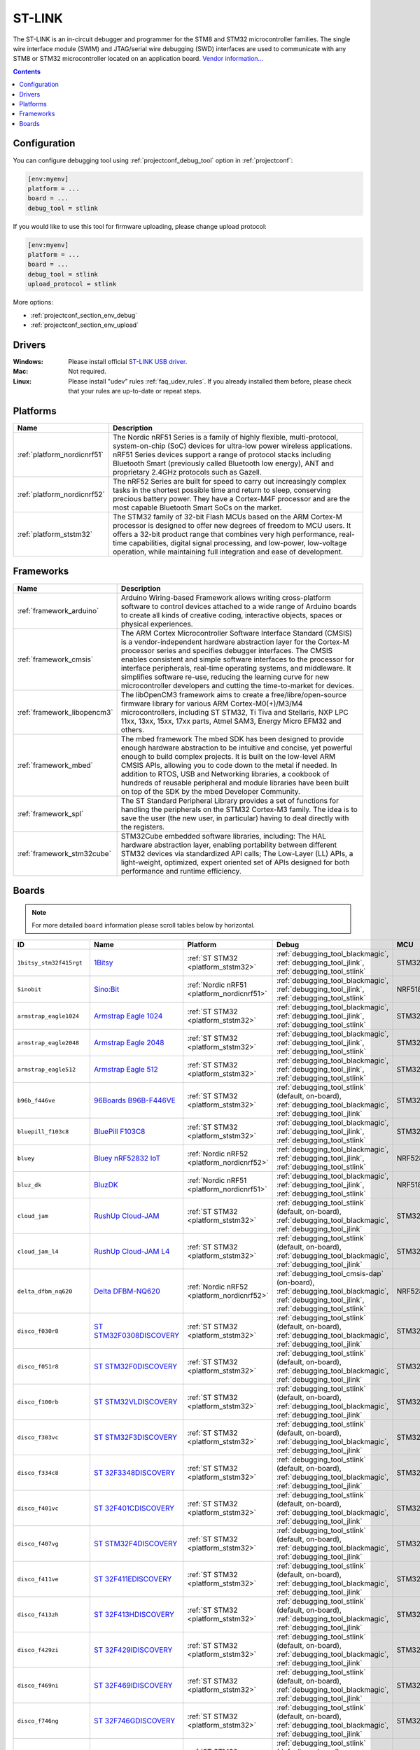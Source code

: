 ..  Copyright (c) 2014-present PlatformIO <contact@platformio.org>
    Licensed under the Apache License, Version 2.0 (the "License");
    you may not use this file except in compliance with the License.
    You may obtain a copy of the License at
       http://www.apache.org/licenses/LICENSE-2.0
    Unless required by applicable law or agreed to in writing, software
    distributed under the License is distributed on an "AS IS" BASIS,
    WITHOUT WARRANTIES OR CONDITIONS OF ANY KIND, either express or implied.
    See the License for the specific language governing permissions and
    limitations under the License.

.. _debugging_tool_stlink:

ST-LINK
=======

.. image:: ../../_static/debug_probes/stlink.jpg
  :target: http://www.st.com/en/development-tools/st-link-v2.1.html?utm_source=platformio&utm_medium=docs

The ST-LINK is an in-circuit debugger and programmer for the STM8 and STM32
microcontroller families. The single wire interface module (SWIM) and
JTAG/serial wire debugging (SWD) interfaces are used to communicate with any
STM8 or STM32 microcontroller located on an application board.
`Vendor information... <http://www.st.com/en/development-tools/st-link-v2.1.html?utm_source=platformio&utm_medium=docs>`__

.. contents:: Contents
    :local:
    :depth: 1

Configuration
-------------

You can configure debugging tool using :ref:`projectconf_debug_tool` option in
:ref:`projectconf`:

.. code-block:: ini

    [env:myenv]
    platform = ...
    board = ...
    debug_tool = stlink

If you would like to use this tool for firmware uploading, please change
upload protocol:

.. code-block:: ini

    [env:myenv]
    platform = ...
    board = ...
    debug_tool = stlink
    upload_protocol = stlink

More options:

* :ref:`projectconf_section_env_debug`
* :ref:`projectconf_section_env_upload`

Drivers
-------

:Windows:
  Please install official `ST-LINK USB driver <https://www.st.com/en/development-tools/stsw-link009.html>`_.

:Mac:
  Not required.

:Linux:
  Please install "udev" rules :ref:`faq_udev_rules`. If you already installed
  them before, please check that your rules are up-to-date or repeat steps.

.. begin_platforms

Platforms
---------
.. list-table::
    :header-rows:  1

    * - Name
      - Description

    * - :ref:`platform_nordicnrf51`
      - The Nordic nRF51 Series is a family of highly flexible, multi-protocol, system-on-chip (SoC) devices for ultra-low power wireless applications. nRF51 Series devices support a range of protocol stacks including Bluetooth Smart (previously called Bluetooth low energy), ANT and proprietary 2.4GHz protocols such as Gazell.

    * - :ref:`platform_nordicnrf52`
      - The nRF52 Series are built for speed to carry out increasingly complex tasks in the shortest possible time and return to sleep, conserving precious battery power. They have a Cortex-M4F processor and are the most capable Bluetooth Smart SoCs on the market.

    * - :ref:`platform_ststm32`
      - The STM32 family of 32-bit Flash MCUs based on the ARM Cortex-M processor is designed to offer new degrees of freedom to MCU users. It offers a 32-bit product range that combines very high performance, real-time capabilities, digital signal processing, and low-power, low-voltage operation, while maintaining full integration and ease of development.

Frameworks
----------
.. list-table::
    :header-rows:  1

    * - Name
      - Description

    * - :ref:`framework_arduino`
      - Arduino Wiring-based Framework allows writing cross-platform software to control devices attached to a wide range of Arduino boards to create all kinds of creative coding, interactive objects, spaces or physical experiences.

    * - :ref:`framework_cmsis`
      - The ARM Cortex Microcontroller Software Interface Standard (CMSIS) is a vendor-independent hardware abstraction layer for the Cortex-M processor series and specifies debugger interfaces. The CMSIS enables consistent and simple software interfaces to the processor for interface peripherals, real-time operating systems, and middleware. It simplifies software re-use, reducing the learning curve for new microcontroller developers and cutting the time-to-market for devices.

    * - :ref:`framework_libopencm3`
      - The libOpenCM3 framework aims to create a free/libre/open-source firmware library for various ARM Cortex-M0(+)/M3/M4 microcontrollers, including ST STM32, Ti Tiva and Stellaris, NXP LPC 11xx, 13xx, 15xx, 17xx parts, Atmel SAM3, Energy Micro EFM32 and others.

    * - :ref:`framework_mbed`
      - The mbed framework The mbed SDK has been designed to provide enough hardware abstraction to be intuitive and concise, yet powerful enough to build complex projects. It is built on the low-level ARM CMSIS APIs, allowing you to code down to the metal if needed. In addition to RTOS, USB and Networking libraries, a cookbook of hundreds of reusable peripheral and module libraries have been built on top of the SDK by the mbed Developer Community.

    * - :ref:`framework_spl`
      - The ST Standard Peripheral Library provides a set of functions for handling the peripherals on the STM32 Cortex-M3 family. The idea is to save the user (the new user, in particular) having to deal directly with the registers.

    * - :ref:`framework_stm32cube`
      - STM32Cube embedded software libraries, including: The HAL hardware abstraction layer, enabling portability between different STM32 devices via standardized API calls; The Low-Layer (LL) APIs, a light-weight, optimized, expert oriented set of APIs designed for both performance and runtime efficiency.

Boards
------

.. note::
    For more detailed ``board`` information please scroll tables below by horizontal.


.. list-table::
    :header-rows:  1

    * - ID
      - Name
      - Platform
      - Debug
      - MCU
      - Frequency
      - Flash
      - RAM
    * - ``1bitsy_stm32f415rgt``
      - `1Bitsy <http://1bitsy.org?utm_source=platformio&utm_medium=docs>`_
      - :ref:`ST STM32 <platform_ststm32>`
      - :ref:`debugging_tool_blackmagic`, :ref:`debugging_tool_jlink`, :ref:`debugging_tool_stlink`
      - STM32F415RGT
      - 168MHz
      - 1MB
      - 128KB
    * - ``Sinobit``
      - `Sino:Bit <https://github.com/sinobitorg/?utm_source=platformio&utm_medium=docs>`_
      - :ref:`Nordic nRF51 <platform_nordicnrf51>`
      - :ref:`debugging_tool_blackmagic`, :ref:`debugging_tool_jlink`, :ref:`debugging_tool_stlink`
      - NRF51822
      - 32MHz
      - 256KB
      - 32KB
    * - ``armstrap_eagle1024``
      - `Armstrap Eagle 1024 <http://docs.armstrap.org/en/latest/hardware-overview.html?utm_source=platformio&utm_medium=docs>`_
      - :ref:`ST STM32 <platform_ststm32>`
      - :ref:`debugging_tool_blackmagic`, :ref:`debugging_tool_jlink`, :ref:`debugging_tool_stlink`
      - STM32F417VGT6
      - 168MHz
      - 1MB
      - 192KB
    * - ``armstrap_eagle2048``
      - `Armstrap Eagle 2048 <http://docs.armstrap.org/en/latest/hardware-overview.html?utm_source=platformio&utm_medium=docs>`_
      - :ref:`ST STM32 <platform_ststm32>`
      - :ref:`debugging_tool_blackmagic`, :ref:`debugging_tool_jlink`, :ref:`debugging_tool_stlink`
      - STM32F427VIT6
      - 168MHz
      - 1.99MB
      - 256KB
    * - ``armstrap_eagle512``
      - `Armstrap Eagle 512 <http://docs.armstrap.org/en/latest/hardware-overview.html?utm_source=platformio&utm_medium=docs>`_
      - :ref:`ST STM32 <platform_ststm32>`
      - :ref:`debugging_tool_blackmagic`, :ref:`debugging_tool_jlink`, :ref:`debugging_tool_stlink`
      - STM32F407VET6
      - 168MHz
      - 512KB
      - 192KB
    * - ``b96b_f446ve``
      - `96Boards B96B-F446VE <https://developer.mbed.org/platforms/ST-B96B-F446VE/?utm_source=platformio&utm_medium=docs>`_
      - :ref:`ST STM32 <platform_ststm32>`
      - :ref:`debugging_tool_stlink` (default, on-board), :ref:`debugging_tool_blackmagic`, :ref:`debugging_tool_jlink`
      - STM32F446VET6
      - 168MHz
      - 512KB
      - 128KB
    * - ``bluepill_f103c8``
      - `BluePill F103C8 <http://www.st.com/content/st_com/en/products/microcontrollers/stm32-32-bit-arm-cortex-mcus/stm32f1-series/stm32f103/stm32f103c8.html?utm_source=platformio&utm_medium=docs>`_
      - :ref:`ST STM32 <platform_ststm32>`
      - :ref:`debugging_tool_blackmagic`, :ref:`debugging_tool_jlink`, :ref:`debugging_tool_stlink`
      - STM32F103C8T6
      - 72MHz
      - 64KB
      - 20KB
    * - ``bluey``
      - `Bluey nRF52832 IoT <https://electronut.in/portfolio/bluey/?utm_source=platformio&utm_medium=docs>`_
      - :ref:`Nordic nRF52 <platform_nordicnrf52>`
      - :ref:`debugging_tool_blackmagic`, :ref:`debugging_tool_jlink`, :ref:`debugging_tool_stlink`
      - NRF52832
      - 64MHz
      - 512KB
      - 64KB
    * - ``bluz_dk``
      - `BluzDK <https://bluz.io/?utm_source=platformio&utm_medium=docs>`_
      - :ref:`Nordic nRF51 <platform_nordicnrf51>`
      - :ref:`debugging_tool_blackmagic`, :ref:`debugging_tool_jlink`, :ref:`debugging_tool_stlink`
      - NRF51822
      - 32MHz
      - 256KB
      - 32KB
    * - ``cloud_jam``
      - `RushUp Cloud-JAM <https://developer.mbed.org/platforms/ST-Nucleo-F401RE/?utm_source=platformio&utm_medium=docs>`_
      - :ref:`ST STM32 <platform_ststm32>`
      - :ref:`debugging_tool_stlink` (default, on-board), :ref:`debugging_tool_blackmagic`, :ref:`debugging_tool_jlink`
      - STM32F401RET6
      - 84MHz
      - 512KB
      - 96KB
    * - ``cloud_jam_l4``
      - `RushUp Cloud-JAM L4 <https://developer.mbed.org/platforms/ST-Nucleo-L476RG/?utm_source=platformio&utm_medium=docs>`_
      - :ref:`ST STM32 <platform_ststm32>`
      - :ref:`debugging_tool_stlink` (default, on-board), :ref:`debugging_tool_blackmagic`, :ref:`debugging_tool_jlink`
      - STM32L476RGT6
      - 80MHz
      - 1MB
      - 128KB
    * - ``delta_dfbm_nq620``
      - `Delta DFBM-NQ620 <https://developer.mbed.org/platforms/Delta-DFBM-NQ620/?utm_source=platformio&utm_medium=docs>`_
      - :ref:`Nordic nRF52 <platform_nordicnrf52>`
      - :ref:`debugging_tool_cmsis-dap` (on-board), :ref:`debugging_tool_blackmagic`, :ref:`debugging_tool_jlink`, :ref:`debugging_tool_stlink`
      - NRF52832
      - 64MHz
      - 512KB
      - 64KB
    * - ``disco_f030r8``
      - `ST STM32F0308DISCOVERY <http://www.st.com/en/evaluation-tools/32f0308discovery.html?utm_source=platformio&utm_medium=docs>`_
      - :ref:`ST STM32 <platform_ststm32>`
      - :ref:`debugging_tool_stlink` (default, on-board), :ref:`debugging_tool_blackmagic`, :ref:`debugging_tool_jlink`
      - STM32F030R8T6
      - 48MHz
      - 64KB
      - 8KB
    * - ``disco_f051r8``
      - `ST STM32F0DISCOVERY <http://www.st.com/web/catalog/tools/FM116/SC959/SS1532/LN1848/PF253215?utm_source=platformio&utm_medium=docs>`_
      - :ref:`ST STM32 <platform_ststm32>`
      - :ref:`debugging_tool_stlink` (default, on-board), :ref:`debugging_tool_blackmagic`, :ref:`debugging_tool_jlink`
      - STM32F051R8T6
      - 48MHz
      - 64KB
      - 8KB
    * - ``disco_f100rb``
      - `ST STM32VLDISCOVERY <http://www.st.com/web/catalog/tools/FM116/SC959/SS1532/LN1848/PF250863?utm_source=platformio&utm_medium=docs>`_
      - :ref:`ST STM32 <platform_ststm32>`
      - :ref:`debugging_tool_stlink` (default, on-board), :ref:`debugging_tool_blackmagic`, :ref:`debugging_tool_jlink`
      - STM32F100RBT6
      - 24MHz
      - 128KB
      - 8KB
    * - ``disco_f303vc``
      - `ST STM32F3DISCOVERY <http://www.st.com/web/catalog/tools/FM116/SC959/SS1532/LN1848/PF254044?utm_source=platformio&utm_medium=docs>`_
      - :ref:`ST STM32 <platform_ststm32>`
      - :ref:`debugging_tool_stlink` (default, on-board), :ref:`debugging_tool_blackmagic`, :ref:`debugging_tool_jlink`
      - STM32F303VCT6
      - 72MHz
      - 256KB
      - 48KB
    * - ``disco_f334c8``
      - `ST 32F3348DISCOVERY <http://www.st.com/web/en/catalog/tools/PF260318?utm_source=platformio&utm_medium=docs>`_
      - :ref:`ST STM32 <platform_ststm32>`
      - :ref:`debugging_tool_stlink` (default, on-board), :ref:`debugging_tool_blackmagic`, :ref:`debugging_tool_jlink`
      - STM32F334C8T6
      - 72MHz
      - 64KB
      - 12KB
    * - ``disco_f401vc``
      - `ST 32F401CDISCOVERY <http://www.st.com/web/catalog/tools/FM116/SC959/SS1532/LN1848/PF259098?utm_source=platformio&utm_medium=docs>`_
      - :ref:`ST STM32 <platform_ststm32>`
      - :ref:`debugging_tool_stlink` (default, on-board), :ref:`debugging_tool_blackmagic`, :ref:`debugging_tool_jlink`
      - STM32F401VCT6
      - 84MHz
      - 256KB
      - 64KB
    * - ``disco_f407vg``
      - `ST STM32F4DISCOVERY <http://www.st.com/web/catalog/tools/FM116/SC959/SS1532/LN1848/PF252419?utm_source=platformio&utm_medium=docs>`_
      - :ref:`ST STM32 <platform_ststm32>`
      - :ref:`debugging_tool_stlink` (default, on-board), :ref:`debugging_tool_blackmagic`, :ref:`debugging_tool_jlink`
      - STM32F407VGT6
      - 168MHz
      - 1MB
      - 128KB
    * - ``disco_f411ve``
      - `ST 32F411EDISCOVERY <http://www.st.com/en/evaluation-tools/32f411ediscovery.html?utm_source=platformio&utm_medium=docs>`_
      - :ref:`ST STM32 <platform_ststm32>`
      - :ref:`debugging_tool_stlink` (default, on-board), :ref:`debugging_tool_blackmagic`, :ref:`debugging_tool_jlink`
      - STM32F411VET6
      - 100MHz
      - 512KB
      - 128KB
    * - ``disco_f413zh``
      - `ST 32F413HDISCOVERY <https://os.mbed.com/platforms/ST-Discovery-F413H/?utm_source=platformio&utm_medium=docs>`_
      - :ref:`ST STM32 <platform_ststm32>`
      - :ref:`debugging_tool_stlink` (default, on-board), :ref:`debugging_tool_blackmagic`, :ref:`debugging_tool_jlink`
      - STM32F413ZHT6
      - 100MHz
      - 512KB
      - 128KB
    * - ``disco_f429zi``
      - `ST 32F429IDISCOVERY <http://www.st.com/web/catalog/tools/FM116/SC959/SS1532/LN1848/PF259090?utm_source=platformio&utm_medium=docs>`_
      - :ref:`ST STM32 <platform_ststm32>`
      - :ref:`debugging_tool_stlink` (default, on-board), :ref:`debugging_tool_blackmagic`, :ref:`debugging_tool_jlink`
      - STM32F429ZIT6
      - 180MHz
      - 2MB
      - 256KB
    * - ``disco_f469ni``
      - `ST 32F469IDISCOVERY <http://www.st.com/web/catalog/tools/FM116/CL1620/SC959/SS1532/LN1848/PF262395?utm_source=platformio&utm_medium=docs>`_
      - :ref:`ST STM32 <platform_ststm32>`
      - :ref:`debugging_tool_stlink` (default, on-board), :ref:`debugging_tool_blackmagic`, :ref:`debugging_tool_jlink`
      - STM32F469NIH6
      - 180MHz
      - 1MB
      - 384KB
    * - ``disco_f746ng``
      - `ST 32F746GDISCOVERY <http://www.st.com/content/st_com/en/products/evaluation-tools/product-evaluation-tools/mcu-eval-tools/stm32-mcu-eval-tools/stm32-mcu-discovery-kits/32f746gdiscovery.html?utm_source=platformio&utm_medium=docs>`_
      - :ref:`ST STM32 <platform_ststm32>`
      - :ref:`debugging_tool_stlink` (default, on-board), :ref:`debugging_tool_blackmagic`, :ref:`debugging_tool_jlink`
      - STM32F746NGH6
      - 216MHz
      - 1MB
      - 320KB
    * - ``disco_f769ni``
      - `ST 32F769IDISCOVERY <http://www.st.com/content/st_com/en/products/evaluation-tools/product-evaluation-tools/mcu-eval-tools/stm32-mcu-eval-tools/stm32-mcu-discovery-kits/32f769idiscovery.html?utm_source=platformio&utm_medium=docs>`_
      - :ref:`ST STM32 <platform_ststm32>`
      - :ref:`debugging_tool_stlink` (default, on-board), :ref:`debugging_tool_blackmagic`, :ref:`debugging_tool_jlink`
      - STM32F769NIH6
      - 80MHz
      - 1MB
      - 512KB
    * - ``disco_l053c8``
      - `ST 32L0538DISCOVERY <http://www.st.com/web/en/catalog/tools/PF260319?utm_source=platformio&utm_medium=docs>`_
      - :ref:`ST STM32 <platform_ststm32>`
      - :ref:`debugging_tool_stlink` (default, on-board), :ref:`debugging_tool_blackmagic`, :ref:`debugging_tool_jlink`
      - STM32L053C8T6
      - 32MHz
      - 64KB
      - 8KB
    * - ``disco_l072cz_lrwan1``
      - `ST DISCO-L072CZ-LRWAN1 <https://developer.mbed.org/platforms/ST-Discovery-LRWAN1/?utm_source=platformio&utm_medium=docs>`_
      - :ref:`ST STM32 <platform_ststm32>`
      - :ref:`debugging_tool_stlink` (default, on-board), :ref:`debugging_tool_blackmagic`, :ref:`debugging_tool_jlink`
      - STM32L072CZ
      - 32MHz
      - 192KB
      - 20KB
    * - ``disco_l100rc``
      - `ST 32L100DISCOVERY <https://www.st.com/en/evaluation-tools/32l100cdiscovery.html?utm_source=platformio&utm_medium=docs>`_
      - :ref:`ST STM32 <platform_ststm32>`
      - :ref:`debugging_tool_stlink` (default, on-board), :ref:`debugging_tool_blackmagic`
      - STM32L100RCT6
      - 32MHz
      - 256KB
      - 16KB
    * - ``disco_l152rb``
      - `ST STM32LDISCOVERY <http://www.st.com/web/catalog/tools/FM116/SC959/SS1532/LN1848/PF258515?utm_source=platformio&utm_medium=docs>`_
      - :ref:`ST STM32 <platform_ststm32>`
      - :ref:`debugging_tool_stlink` (default, on-board), :ref:`debugging_tool_blackmagic`, :ref:`debugging_tool_jlink`
      - STM32L152RBT6
      - 32MHz
      - 128KB
      - 16KB
    * - ``disco_l475vg_iot01a``
      - `ST DISCO-L475VG-IOT01A <https://developer.mbed.org/platforms/ST-Discovery-L475E-IOT01A/?utm_source=platformio&utm_medium=docs>`_
      - :ref:`ST STM32 <platform_ststm32>`
      - :ref:`debugging_tool_stlink` (default, on-board), :ref:`debugging_tool_blackmagic`, :ref:`debugging_tool_jlink`
      - STM32L475VGT6
      - 80MHz
      - 1MB
      - 128KB
    * - ``disco_l476vg``
      - `ST 32L476GDISCOVERY <http://www.st.com/web/catalog/tools/FM116/CL1620/SC959/SS1532/LN1848/PF261635?utm_source=platformio&utm_medium=docs>`_
      - :ref:`ST STM32 <platform_ststm32>`
      - :ref:`debugging_tool_stlink` (default, on-board), :ref:`debugging_tool_blackmagic`, :ref:`debugging_tool_jlink`
      - STM32L476VGT6
      - 80MHz
      - 1MB
      - 128KB
    * - ``disco_l496ag``
      - `ST 32L496GDISCOVERY <https://www.st.com/en/evaluation-tools/32l496gdiscovery.html?utm_source=platformio&utm_medium=docs>`_
      - :ref:`ST STM32 <platform_ststm32>`
      - :ref:`debugging_tool_stlink` (default, on-board), :ref:`debugging_tool_blackmagic`, :ref:`debugging_tool_jlink`
      - STM32L496AGI6
      - 80MHz
      - 1MB
      - 320KB
    * - ``elmo_f411re``
      - `Espotel LoRa Module <https://developer.mbed.org/platforms/Espotel-ELMO/?utm_source=platformio&utm_medium=docs>`_
      - :ref:`ST STM32 <platform_ststm32>`
      - :ref:`debugging_tool_blackmagic`, :ref:`debugging_tool_jlink`, :ref:`debugging_tool_stlink` (default)
      - STM32F411RET6
      - 100MHz
      - 512KB
      - 128KB
    * - ``eval_l073z``
      - `ST STM32L073Z-EVAL <http://www.st.com/content/st_com/en/products/evaluation-tools/product-evaluation-tools/mcu-eval-tools/stm32-mcu-eval-tools/stm32-mcu-eval-boards/stm32l073z-eval.html?utm_source=platformio&utm_medium=docs>`_
      - :ref:`ST STM32 <platform_ststm32>`
      - :ref:`debugging_tool_stlink` (default, on-board), :ref:`debugging_tool_blackmagic`, :ref:`debugging_tool_jlink`
      - STM32L073VZT6
      - 32MHz
      - 192KB
      - 20KB
    * - ``genericSTM32F103C8``
      - `STM32F103C8 (20k RAM. 64k Flash) <http://www.st.com/content/st_com/en/products/microcontrollers/stm32-32-bit-arm-cortex-mcus/stm32f1-series/stm32f103/stm32f103c8.html?utm_source=platformio&utm_medium=docs>`_
      - :ref:`ST STM32 <platform_ststm32>`
      - :ref:`debugging_tool_blackmagic`, :ref:`debugging_tool_jlink`, :ref:`debugging_tool_stlink`
      - STM32F103C8T6
      - 72MHz
      - 64KB
      - 20KB
    * - ``genericSTM32F103CB``
      - `STM32F103CB (20k RAM. 128k Flash) <http://www.st.com/content/st_com/en/products/microcontrollers/stm32-32-bit-arm-cortex-mcus/stm32f1-series/stm32f103/stm32f103cb.html?utm_source=platformio&utm_medium=docs>`_
      - :ref:`ST STM32 <platform_ststm32>`
      - :ref:`debugging_tool_blackmagic`, :ref:`debugging_tool_jlink`, :ref:`debugging_tool_stlink`
      - STM32F103CBT6
      - 72MHz
      - 128KB
      - 20KB
    * - ``genericSTM32F103R8``
      - `STM32F103R8 (20k RAM. 64 Flash) <http://www.st.com/content/st_com/en/products/microcontrollers/stm32-32-bit-arm-cortex-mcus/stm32f1-series/stm32f103/stm32f103r8.html?utm_source=platformio&utm_medium=docs>`_
      - :ref:`ST STM32 <platform_ststm32>`
      - :ref:`debugging_tool_blackmagic`, :ref:`debugging_tool_jlink`, :ref:`debugging_tool_stlink`
      - STM32F103R8T6
      - 72MHz
      - 64KB
      - 20KB
    * - ``genericSTM32F103RB``
      - `STM32F103RB (20k RAM. 128k Flash) <http://www.st.com/content/st_com/en/products/microcontrollers/stm32-32-bit-arm-cortex-mcus/stm32f1-series/stm32f103/stm32f103rb.html?utm_source=platformio&utm_medium=docs>`_
      - :ref:`ST STM32 <platform_ststm32>`
      - :ref:`debugging_tool_blackmagic`, :ref:`debugging_tool_jlink`, :ref:`debugging_tool_stlink`
      - STM32F103RBT6
      - 72MHz
      - 128KB
      - 20KB
    * - ``genericSTM32F103RC``
      - `STM32F103RC (48k RAM. 256k Flash) <http://www.st.com/content/st_com/en/products/microcontrollers/stm32-32-bit-arm-cortex-mcus/stm32f1-series/stm32f103/stm32f103rc.html?utm_source=platformio&utm_medium=docs>`_
      - :ref:`ST STM32 <platform_ststm32>`
      - :ref:`debugging_tool_blackmagic`, :ref:`debugging_tool_jlink`, :ref:`debugging_tool_stlink`
      - STM32F103RCT6
      - 72MHz
      - 256KB
      - 48KB
    * - ``genericSTM32F103RE``
      - `STM32F103RE (64k RAM. 512k Flash) <http://www.st.com/content/st_com/en/products/microcontrollers/stm32-32-bit-arm-cortex-mcus/stm32f1-series/stm32f103/stm32f103re.html?utm_source=platformio&utm_medium=docs>`_
      - :ref:`ST STM32 <platform_ststm32>`
      - :ref:`debugging_tool_blackmagic`, :ref:`debugging_tool_jlink`, :ref:`debugging_tool_stlink`
      - STM32F103RET6
      - 72MHz
      - 512KB
      - 64KB
    * - ``genericSTM32F103T8``
      - `STM32F103T8 (20k RAM. 64k Flash) <http://www.st.com/en/microcontrollers/stm32f103t8.html?utm_source=platformio&utm_medium=docs>`_
      - :ref:`ST STM32 <platform_ststm32>`
      - :ref:`debugging_tool_blackmagic`, :ref:`debugging_tool_jlink`, :ref:`debugging_tool_stlink`
      - STM32F103T8T6
      - 72MHz
      - 20KB
      - 64KB
    * - ``genericSTM32F103TB``
      - `STM32F103TB (20k RAM. 128k Flash) <http://www.st.com/en/microcontrollers/stm32f103tb.html?utm_source=platformio&utm_medium=docs>`_
      - :ref:`ST STM32 <platform_ststm32>`
      - :ref:`debugging_tool_blackmagic`, :ref:`debugging_tool_jlink`, :ref:`debugging_tool_stlink`
      - STM32F103TBT6
      - 72MHz
      - 128KB
      - 20KB
    * - ``genericSTM32F103VB``
      - `STM32F103VB (20k RAM. 128k Flash) <http://www.st.com/en/microcontrollers/stm32f103vb.html?utm_source=platformio&utm_medium=docs>`_
      - :ref:`ST STM32 <platform_ststm32>`
      - :ref:`debugging_tool_blackmagic`, :ref:`debugging_tool_jlink`, :ref:`debugging_tool_stlink`
      - STM32F103VBT6
      - 72MHz
      - 128KB
      - 20KB
    * - ``genericSTM32F103VC``
      - `STM32F103VC (48k RAM. 256k Flash) <http://www.st.com/content/st_com/en/products/microcontrollers/stm32-32-bit-arm-cortex-mcus/stm32f1-series/stm32f103/stm32f103ve.html?utm_source=platformio&utm_medium=docs>`_
      - :ref:`ST STM32 <platform_ststm32>`
      - :ref:`debugging_tool_blackmagic`, :ref:`debugging_tool_jlink`, :ref:`debugging_tool_stlink`
      - STM32F103VCT6
      - 72MHz
      - 256KB
      - 48KB
    * - ``genericSTM32F103VD``
      - `STM32F103VD (64k RAM. 384k Flash) <http://www.st.com/en/microcontrollers/stm32f103vd.html?utm_source=platformio&utm_medium=docs>`_
      - :ref:`ST STM32 <platform_ststm32>`
      - :ref:`debugging_tool_blackmagic`, :ref:`debugging_tool_jlink`, :ref:`debugging_tool_stlink`
      - STM32F103VDT6
      - 72MHz
      - 384KB
      - 64KB
    * - ``genericSTM32F103VE``
      - `STM32F103VE (64k RAM. 512k Flash) <http://www.st.com/content/st_com/en/products/microcontrollers/stm32-32-bit-arm-cortex-mcus/stm32f1-series/stm32f103/stm32f103ve.html?utm_source=platformio&utm_medium=docs>`_
      - :ref:`ST STM32 <platform_ststm32>`
      - :ref:`debugging_tool_blackmagic`, :ref:`debugging_tool_jlink`, :ref:`debugging_tool_stlink`
      - STM32F103VET6
      - 72MHz
      - 512KB
      - 64KB
    * - ``genericSTM32F103ZC``
      - `STM32F103ZC (48k RAM. 256k Flash) <http://www.st.com/en/microcontrollers/stm32f103zc.html?utm_source=platformio&utm_medium=docs>`_
      - :ref:`ST STM32 <platform_ststm32>`
      - :ref:`debugging_tool_blackmagic`, :ref:`debugging_tool_jlink`, :ref:`debugging_tool_stlink`
      - STM32F103ZCT6
      - 72MHz
      - 256KB
      - 48KB
    * - ``genericSTM32F103ZD``
      - `STM32F103ZD (64k RAM. 384k Flash) <http://www.st.com/en/microcontrollers/stm32f103zd.html?utm_source=platformio&utm_medium=docs>`_
      - :ref:`ST STM32 <platform_ststm32>`
      - :ref:`debugging_tool_blackmagic`, :ref:`debugging_tool_jlink`, :ref:`debugging_tool_stlink`
      - STM32F103ZDT6
      - 72MHz
      - 384KB
      - 64KB
    * - ``genericSTM32F103ZE``
      - `STM32F103ZE (64k RAM. 512k Flash) <http://www.st.com/en/microcontrollers/stm32f103ze.html?utm_source=platformio&utm_medium=docs>`_
      - :ref:`ST STM32 <platform_ststm32>`
      - :ref:`debugging_tool_blackmagic`, :ref:`debugging_tool_jlink`, :ref:`debugging_tool_stlink`
      - STM32F103ZET6
      - 72MHz
      - 512KB
      - 64KB
    * - ``genericSTM32F407VET6``
      - `STM32F407VE (192k RAM. 512k Flash) <http://www.st.com/en/microcontrollers/stm32f407ve.html?utm_source=platformio&utm_medium=docs>`_
      - :ref:`ST STM32 <platform_ststm32>`
      - :ref:`debugging_tool_stlink`
      - STM32F407VET6
      - 168MHz
      - 502.23KB
      - 128KB
    * - ``hackaBLE``
      - `hackaBLE <https://electronut.in/portfolio/hackaBLE/?utm_source=platformio&utm_medium=docs>`_
      - :ref:`Nordic nRF52 <platform_nordicnrf52>`
      - :ref:`debugging_tool_blackmagic`, :ref:`debugging_tool_jlink`, :ref:`debugging_tool_stlink`
      - NRF52832
      - 64MHz
      - 512KB
      - 64KB
    * - ``maple``
      - `Maple <http://www.leaflabs.com/maple/?utm_source=platformio&utm_medium=docs>`_
      - :ref:`ST STM32 <platform_ststm32>`
      - :ref:`debugging_tool_blackmagic`, :ref:`debugging_tool_jlink`, :ref:`debugging_tool_stlink`
      - STM32F103RBT6
      - 72MHz
      - 108KB
      - 17KB
    * - ``maple_mini_b20``
      - `Maple Mini Bootloader 2.0 <http://www.leaflabs.com/maple/?utm_source=platformio&utm_medium=docs>`_
      - :ref:`ST STM32 <platform_ststm32>`
      - :ref:`debugging_tool_blackmagic`, :ref:`debugging_tool_jlink`, :ref:`debugging_tool_stlink`
      - STM32F103CBT6
      - 72MHz
      - 120KB
      - 20KB
    * - ``maple_mini_origin``
      - `Maple Mini Original <http://www.leaflabs.com/maple/?utm_source=platformio&utm_medium=docs>`_
      - :ref:`ST STM32 <platform_ststm32>`
      - :ref:`debugging_tool_blackmagic`, :ref:`debugging_tool_jlink`, :ref:`debugging_tool_stlink`
      - STM32F103CBT6
      - 72MHz
      - 108KB
      - 17KB
    * - ``maple_ret6``
      - `Maple (RET6) <http://www.leaflabs.com/maple/?utm_source=platformio&utm_medium=docs>`_
      - :ref:`ST STM32 <platform_ststm32>`
      - :ref:`debugging_tool_blackmagic`, :ref:`debugging_tool_jlink`, :ref:`debugging_tool_stlink`
      - STM32F103RET6
      - 72MHz
      - 256KB
      - 48KB
    * - ``mbed_connect_odin``
      - `Mbed Connect Cloud <https://os.mbed.com/platforms/mbed-Connect-Cloud/?utm_source=platformio&utm_medium=docs>`_
      - :ref:`ST STM32 <platform_ststm32>`
      - :ref:`debugging_tool_cmsis-dap` (on-board), :ref:`debugging_tool_blackmagic`, :ref:`debugging_tool_jlink`, :ref:`debugging_tool_stlink`
      - STM32F439ZIY6
      - 168MHz
      - 2MB
      - 256KB
    * - ``microduino32_flash``
      - `Microduino Core STM32 to Flash <http://wiki.microduinoinc.com/Microduino-Module_CoreSTM32?utm_source=platformio&utm_medium=docs>`_
      - :ref:`ST STM32 <platform_ststm32>`
      - :ref:`debugging_tool_blackmagic`, :ref:`debugging_tool_jlink`, :ref:`debugging_tool_stlink`
      - STM32F103CBT6
      - 72MHz
      - 105.47KB
      - 16.60KB
    * - ``mote_l152rc``
      - `NAMote72 <https://developer.mbed.org/platforms/NAMote-72/?utm_source=platformio&utm_medium=docs>`_
      - :ref:`ST STM32 <platform_ststm32>`
      - :ref:`debugging_tool_blackmagic`, :ref:`debugging_tool_jlink`, :ref:`debugging_tool_stlink`
      - STM32L152RC
      - 32MHz
      - 256KB
      - 32KB
    * - ``mtb_ublox_odin_w2``
      - `u-blox ODIN-W2 <https://os.mbed.com/modules/u-blox-odin-w2/?utm_source=platformio&utm_medium=docs>`_
      - :ref:`ST STM32 <platform_ststm32>`
      - :ref:`debugging_tool_blackmagic`, :ref:`debugging_tool_jlink`, :ref:`debugging_tool_stlink`
      - STM32F439ZIY6
      - 168MHz
      - 2MB
      - 256KB
    * - ``mts_dragonfly_f411re``
      - `MTS Dragonfly <https://developer.mbed.org/platforms/MTS-Dragonfly/?utm_source=platformio&utm_medium=docs>`_
      - :ref:`ST STM32 <platform_ststm32>`
      - :ref:`debugging_tool_blackmagic`, :ref:`debugging_tool_jlink`, :ref:`debugging_tool_stlink`
      - STM32F411RET6
      - 100MHz
      - 512KB
      - 128KB
    * - ``mts_mdot_f405rg``
      - `MultiTech mDot <https://developer.mbed.org/platforms/MTS-mDot-F411/?utm_source=platformio&utm_medium=docs>`_
      - :ref:`ST STM32 <platform_ststm32>`
      - :ref:`debugging_tool_blackmagic`, :ref:`debugging_tool_jlink`, :ref:`debugging_tool_stlink`
      - STM32F411RET6
      - 100MHz
      - 512KB
      - 128KB
    * - ``mts_mdot_f411re``
      - `MultiTech mDot F411 <https://developer.mbed.org/platforms/MTS-mDot-F411/?utm_source=platformio&utm_medium=docs>`_
      - :ref:`ST STM32 <platform_ststm32>`
      - :ref:`debugging_tool_blackmagic`, :ref:`debugging_tool_jlink`, :ref:`debugging_tool_stlink`
      - STM32F411RET6
      - 100MHz
      - 512KB
      - 128KB
    * - ``mxchip_az3166``
      - `Microsoft Azure IoT Development Kit (MXChip AZ3166) <https://microsoft.github.io/azure-iot-developer-kit/?utm_source=platformio&utm_medium=docs>`_
      - :ref:`ST STM32 <platform_ststm32>`
      - :ref:`debugging_tool_stlink` (default, on-board), :ref:`debugging_tool_blackmagic`, :ref:`debugging_tool_jlink`
      - STM32F412ZGT6
      - 100MHz
      - 1MB
      - 256KB
    * - ``ng_beacon``
      - `ng-beacon <https://github.com/urish/ng-beacon?utm_source=platformio&utm_medium=docs>`_
      - :ref:`Nordic nRF51 <platform_nordicnrf51>`
      - :ref:`debugging_tool_blackmagic`, :ref:`debugging_tool_jlink`, :ref:`debugging_tool_stlink`
      - NRF51822
      - 32MHz
      - 256KB
      - 32KB
    * - ``nrf51822_y5_mbug``
      - `y5 nRF51822 mbug <https://developer.mbed.org/platforms/Y5-NRF51822-MBUG/?utm_source=platformio&utm_medium=docs>`_
      - :ref:`Nordic nRF51 <platform_nordicnrf51>`
      - :ref:`debugging_tool_cmsis-dap` (on-board), :ref:`debugging_tool_blackmagic`, :ref:`debugging_tool_jlink`, :ref:`debugging_tool_stlink`
      - NRF51822
      - 16MHz
      - 256KB
      - 16KB
    * - ``nrf51_dk``
      - `Nordic nRF51-DK <https://developer.mbed.org/platforms/Nordic-nRF51-DK/?utm_source=platformio&utm_medium=docs>`_
      - :ref:`Nordic nRF51 <platform_nordicnrf51>`
      - :ref:`debugging_tool_cmsis-dap` (on-board), :ref:`debugging_tool_jlink` (on-board), :ref:`debugging_tool_blackmagic`, :ref:`debugging_tool_stlink`
      - NRF51822
      - 32MHz
      - 256KB
      - 32KB
    * - ``nrf52840_dk``
      - `Nordic nRF52840-DK <https://os.mbed.com/platforms/Nordic-nRF52840-DK/?utm_source=platformio&utm_medium=docs>`_
      - :ref:`Nordic nRF52 <platform_nordicnrf52>`
      - :ref:`debugging_tool_cmsis-dap` (on-board), :ref:`debugging_tool_jlink` (on-board), :ref:`debugging_tool_blackmagic`, :ref:`debugging_tool_stlink`
      - NRF52840
      - 64MHz
      - 1MB
      - 256KB
    * - ``nrf52_dk``
      - `Nordic nRF52-DK <https://developer.mbed.org/platforms/Nordic-nRF52-DK/?utm_source=platformio&utm_medium=docs>`_
      - :ref:`Nordic nRF52 <platform_nordicnrf52>`
      - :ref:`debugging_tool_cmsis-dap` (on-board), :ref:`debugging_tool_jlink` (on-board), :ref:`debugging_tool_blackmagic`, :ref:`debugging_tool_stlink`
      - NRF52832
      - 64MHz
      - 512KB
      - 64KB
    * - ``nucleo_f030r8``
      - `ST Nucleo F030R8 <https://developer.mbed.org/platforms/ST-Nucleo-F030R8/?utm_source=platformio&utm_medium=docs>`_
      - :ref:`ST STM32 <platform_ststm32>`
      - :ref:`debugging_tool_stlink` (default, on-board), :ref:`debugging_tool_blackmagic`, :ref:`debugging_tool_jlink`
      - STM32F030R8T6
      - 48MHz
      - 64KB
      - 8KB
    * - ``nucleo_f031k6``
      - `ST Nucleo F031K6 <https://developer.mbed.org/platforms/ST-Nucleo-F031K6/?utm_source=platformio&utm_medium=docs>`_
      - :ref:`ST STM32 <platform_ststm32>`
      - :ref:`debugging_tool_stlink` (default, on-board), :ref:`debugging_tool_blackmagic`, :ref:`debugging_tool_jlink`
      - STM32F031K6T6
      - 48MHz
      - 32KB
      - 4KB
    * - ``nucleo_f042k6``
      - `ST Nucleo F042K6 <https://developer.mbed.org/platforms/ST-Nucleo-F042K6/?utm_source=platformio&utm_medium=docs>`_
      - :ref:`ST STM32 <platform_ststm32>`
      - :ref:`debugging_tool_stlink` (default, on-board), :ref:`debugging_tool_blackmagic`, :ref:`debugging_tool_jlink`
      - STM32F042K6T6
      - 48MHz
      - 32KB
      - 6KB
    * - ``nucleo_f070rb``
      - `ST Nucleo F070RB <https://developer.mbed.org/platforms/ST-Nucleo-F070RB/?utm_source=platformio&utm_medium=docs>`_
      - :ref:`ST STM32 <platform_ststm32>`
      - :ref:`debugging_tool_stlink` (default, on-board), :ref:`debugging_tool_blackmagic`, :ref:`debugging_tool_jlink`
      - STM32F070RBT6
      - 48MHz
      - 128KB
      - 16KB
    * - ``nucleo_f072rb``
      - `ST Nucleo F072RB <https://developer.mbed.org/platforms/ST-Nucleo-F072RB/?utm_source=platformio&utm_medium=docs>`_
      - :ref:`ST STM32 <platform_ststm32>`
      - :ref:`debugging_tool_stlink` (default, on-board), :ref:`debugging_tool_blackmagic`, :ref:`debugging_tool_jlink`
      - STM32F072RBT6
      - 48MHz
      - 128KB
      - 16KB
    * - ``nucleo_f091rc``
      - `ST Nucleo F091RC <https://developer.mbed.org/platforms/ST-Nucleo-F091RC/?utm_source=platformio&utm_medium=docs>`_
      - :ref:`ST STM32 <platform_ststm32>`
      - :ref:`debugging_tool_stlink` (default, on-board), :ref:`debugging_tool_blackmagic`, :ref:`debugging_tool_jlink`
      - STM32F091RCT6
      - 48MHz
      - 256KB
      - 32KB
    * - ``nucleo_f103rb``
      - `ST Nucleo F103RB <https://developer.mbed.org/platforms/ST-Nucleo-F103RB/?utm_source=platformio&utm_medium=docs>`_
      - :ref:`ST STM32 <platform_ststm32>`
      - :ref:`debugging_tool_stlink` (default, on-board), :ref:`debugging_tool_blackmagic`, :ref:`debugging_tool_jlink`
      - STM32F103RBT6
      - 72MHz
      - 128KB
      - 20KB
    * - ``nucleo_f207zg``
      - `ST Nucleo F207ZG <https://developer.mbed.org/platforms/ST-Nucleo-F207ZG/?utm_source=platformio&utm_medium=docs>`_
      - :ref:`ST STM32 <platform_ststm32>`
      - :ref:`debugging_tool_stlink` (default, on-board), :ref:`debugging_tool_blackmagic`, :ref:`debugging_tool_jlink`
      - STM32F207ZGT6
      - 120MHz
      - 1MB
      - 128KB
    * - ``nucleo_f302r8``
      - `ST Nucleo F302R8 <https://developer.mbed.org/platforms/ST-Nucleo-F302R8/?utm_source=platformio&utm_medium=docs>`_
      - :ref:`ST STM32 <platform_ststm32>`
      - :ref:`debugging_tool_stlink` (default, on-board), :ref:`debugging_tool_blackmagic`, :ref:`debugging_tool_jlink`
      - STM32F302R8T6
      - 72MHz
      - 64KB
      - 16KB
    * - ``nucleo_f303k8``
      - `ST Nucleo F303K8 <https://developer.mbed.org/platforms/ST-Nucleo-F303K8/?utm_source=platformio&utm_medium=docs>`_
      - :ref:`ST STM32 <platform_ststm32>`
      - :ref:`debugging_tool_stlink` (default, on-board), :ref:`debugging_tool_blackmagic`, :ref:`debugging_tool_jlink`
      - STM32F303K8T6
      - 72MHz
      - 64KB
      - 16KB
    * - ``nucleo_f303re``
      - `ST Nucleo F303RE <http://developer.mbed.org/platforms/ST-Nucleo-F303RE/?utm_source=platformio&utm_medium=docs>`_
      - :ref:`ST STM32 <platform_ststm32>`
      - :ref:`debugging_tool_stlink` (default, on-board), :ref:`debugging_tool_blackmagic`, :ref:`debugging_tool_jlink`
      - STM32F303RET6
      - 72MHz
      - 512KB
      - 64KB
    * - ``nucleo_f303ze``
      - `ST Nucleo F303ZE <https://developer.mbed.org/platforms/ST-Nucleo-F303ZE/?utm_source=platformio&utm_medium=docs>`_
      - :ref:`ST STM32 <platform_ststm32>`
      - :ref:`debugging_tool_stlink` (default, on-board), :ref:`debugging_tool_blackmagic`, :ref:`debugging_tool_jlink`
      - STM32F303ZET6
      - 72MHz
      - 512KB
      - 64KB
    * - ``nucleo_f334r8``
      - `ST Nucleo F334R8 <https://developer.mbed.org/platforms/ST-Nucleo-F334R8/?utm_source=platformio&utm_medium=docs>`_
      - :ref:`ST STM32 <platform_ststm32>`
      - :ref:`debugging_tool_stlink` (default, on-board), :ref:`debugging_tool_blackmagic`, :ref:`debugging_tool_jlink`
      - STM32F334R8T6
      - 72MHz
      - 64KB
      - 16KB
    * - ``nucleo_f401re``
      - `ST Nucleo F401RE <https://developer.mbed.org/platforms/ST-Nucleo-F401RE/?utm_source=platformio&utm_medium=docs>`_
      - :ref:`ST STM32 <platform_ststm32>`
      - :ref:`debugging_tool_stlink` (default, on-board), :ref:`debugging_tool_blackmagic`, :ref:`debugging_tool_jlink`
      - STM32F401RET6
      - 84MHz
      - 512KB
      - 96KB
    * - ``nucleo_f410rb``
      - `ST Nucleo F410RB <https://developer.mbed.org/platforms/ST-Nucleo-F410RB/?utm_source=platformio&utm_medium=docs>`_
      - :ref:`ST STM32 <platform_ststm32>`
      - :ref:`debugging_tool_stlink` (default, on-board), :ref:`debugging_tool_blackmagic`, :ref:`debugging_tool_jlink`
      - STM32F410RBT6
      - 100MHz
      - 128KB
      - 32KB
    * - ``nucleo_f411re``
      - `ST Nucleo F411RE <https://developer.mbed.org/platforms/ST-Nucleo-F411RE/?utm_source=platformio&utm_medium=docs>`_
      - :ref:`ST STM32 <platform_ststm32>`
      - :ref:`debugging_tool_stlink` (default, on-board), :ref:`debugging_tool_blackmagic`, :ref:`debugging_tool_jlink`
      - STM32F411RET6
      - 100MHz
      - 512KB
      - 128KB
    * - ``nucleo_f412zg``
      - `ST Nucleo F412ZG <https://developer.mbed.org/platforms/ST-Nucleo-F411RE/?utm_source=platformio&utm_medium=docs>`_
      - :ref:`ST STM32 <platform_ststm32>`
      - :ref:`debugging_tool_stlink` (default, on-board), :ref:`debugging_tool_blackmagic`, :ref:`debugging_tool_jlink`
      - STM32F412ZGT6
      - 100MHz
      - 1MB
      - 256KB
    * - ``nucleo_f413zh``
      - `ST Nucleo F413ZH <https://os.mbed.com/platforms/ST-Nucleo-F413ZH/?utm_source=platformio&utm_medium=docs>`_
      - :ref:`ST STM32 <platform_ststm32>`
      - :ref:`debugging_tool_stlink` (default, on-board), :ref:`debugging_tool_blackmagic`, :ref:`debugging_tool_jlink`
      - STM32F413ZHT6
      - 100MHz
      - 512KB
      - 128KB
    * - ``nucleo_f429zi``
      - `ST Nucleo F429ZI <https://developer.mbed.org/platforms/ST-Nucleo-F429ZI/?utm_source=platformio&utm_medium=docs>`_
      - :ref:`ST STM32 <platform_ststm32>`
      - :ref:`debugging_tool_stlink` (default, on-board), :ref:`debugging_tool_blackmagic`, :ref:`debugging_tool_jlink`
      - STM32F429ZIT6
      - 180MHz
      - 2MB
      - 256KB
    * - ``nucleo_f439zi``
      - `ST Nucleo F439ZI <https://developer.mbed.org/platforms/ST-Nucleo-F439ZI/?utm_source=platformio&utm_medium=docs>`_
      - :ref:`ST STM32 <platform_ststm32>`
      - :ref:`debugging_tool_stlink` (default, on-board), :ref:`debugging_tool_blackmagic`, :ref:`debugging_tool_jlink`
      - STM32F439ZIT6
      - 180MHz
      - 2MB
      - 256KB
    * - ``nucleo_f446re``
      - `ST Nucleo F446RE <https://developer.mbed.org/platforms/ST-Nucleo-F446RE/?utm_source=platformio&utm_medium=docs>`_
      - :ref:`ST STM32 <platform_ststm32>`
      - :ref:`debugging_tool_stlink` (default, on-board), :ref:`debugging_tool_blackmagic`, :ref:`debugging_tool_jlink`
      - STM32F446RET6
      - 180MHz
      - 512KB
      - 128KB
    * - ``nucleo_f446ze``
      - `ST Nucleo F446ZE <https://developer.mbed.org/platforms/ST-Nucleo-F446ZE/?utm_source=platformio&utm_medium=docs>`_
      - :ref:`ST STM32 <platform_ststm32>`
      - :ref:`debugging_tool_stlink` (default, on-board), :ref:`debugging_tool_blackmagic`, :ref:`debugging_tool_jlink`
      - STM32F446ZET6
      - 180MHz
      - 512KB
      - 128KB
    * - ``nucleo_f746zg``
      - `ST Nucleo F746ZG <https://developer.mbed.org/platforms/ST-Nucleo-F446ZE/?utm_source=platformio&utm_medium=docs>`_
      - :ref:`ST STM32 <platform_ststm32>`
      - :ref:`debugging_tool_stlink` (default, on-board), :ref:`debugging_tool_blackmagic`, :ref:`debugging_tool_jlink`
      - STM32F746ZGT6
      - 216MHz
      - 1MB
      - 320KB
    * - ``nucleo_f756zg``
      - `ST Nucleo F756ZG <https://www.st.com/en/evaluation-tools/nucleo-f756zg.html?utm_source=platformio&utm_medium=docs>`_
      - :ref:`ST STM32 <platform_ststm32>`
      - :ref:`debugging_tool_stlink` (default, on-board), :ref:`debugging_tool_blackmagic`, :ref:`debugging_tool_jlink`
      - STM32F756ZG
      - 216MHz
      - 1MB
      - 320KB
    * - ``nucleo_f767zi``
      - `ST Nucleo F767ZI <https://developer.mbed.org/platforms/ST-Nucleo-F767ZI/?utm_source=platformio&utm_medium=docs>`_
      - :ref:`ST STM32 <platform_ststm32>`
      - :ref:`debugging_tool_stlink` (default, on-board), :ref:`debugging_tool_blackmagic`, :ref:`debugging_tool_jlink`
      - STM32F767ZIT6
      - 216MHz
      - 2MB
      - 512KB
    * - ``nucleo_l011k4``
      - `ST Nucleo L011K4 <https://www.st.com/en/evaluation-tools/nucleo-l011k4.html?utm_source=platformio&utm_medium=docs>`_
      - :ref:`ST STM32 <platform_ststm32>`
      - :ref:`debugging_tool_stlink` (default, on-board), :ref:`debugging_tool_blackmagic`, :ref:`debugging_tool_jlink`
      - STM32L011K4T6
      - 32MHz
      - 16KB
      - 2KB
    * - ``nucleo_l031k6``
      - `ST Nucleo L031K6 <https://developer.mbed.org/platforms/ST-Nucleo-L031K6/?utm_source=platformio&utm_medium=docs>`_
      - :ref:`ST STM32 <platform_ststm32>`
      - :ref:`debugging_tool_stlink` (default, on-board), :ref:`debugging_tool_blackmagic`, :ref:`debugging_tool_jlink`
      - STM32L031K6T6
      - 32MHz
      - 32KB
      - 8KB
    * - ``nucleo_l053r8``
      - `ST Nucleo L053R8 <https://developer.mbed.org/platforms/ST-Nucleo-L053R8/?utm_source=platformio&utm_medium=docs>`_
      - :ref:`ST STM32 <platform_ststm32>`
      - :ref:`debugging_tool_stlink` (default, on-board), :ref:`debugging_tool_blackmagic`, :ref:`debugging_tool_jlink`
      - STM32L053R8T6
      - 32MHz
      - 64KB
      - 8KB
    * - ``nucleo_l073rz``
      - `ST Nucleo L073RZ <https://developer.mbed.org/platforms/ST-Nucleo-L073RZ/?utm_source=platformio&utm_medium=docs>`_
      - :ref:`ST STM32 <platform_ststm32>`
      - :ref:`debugging_tool_stlink` (default, on-board), :ref:`debugging_tool_blackmagic`, :ref:`debugging_tool_jlink`
      - STM32L073RZ
      - 32MHz
      - 192KB
      - 20KB
    * - ``nucleo_l152re``
      - `ST Nucleo L152RE <https://developer.mbed.org/platforms/ST-Nucleo-L152RE/?utm_source=platformio&utm_medium=docs>`_
      - :ref:`ST STM32 <platform_ststm32>`
      - :ref:`debugging_tool_stlink` (default, on-board), :ref:`debugging_tool_blackmagic`, :ref:`debugging_tool_jlink`
      - STM32L152RET6
      - 32MHz
      - 512KB
      - 80KB
    * - ``nucleo_l432kc``
      - `ST Nucleo L432KC <https://developer.mbed.org/platforms/ST-Nucleo-L432KC/?utm_source=platformio&utm_medium=docs>`_
      - :ref:`ST STM32 <platform_ststm32>`
      - :ref:`debugging_tool_stlink` (default, on-board), :ref:`debugging_tool_blackmagic`, :ref:`debugging_tool_jlink`
      - STM32L432KCU6
      - 80MHz
      - 256KB
      - 64KB
    * - ``nucleo_l433rc_p``
      - `ST Nucleo L433RC-P <https://www.st.com/en/evaluation-tools/nucleo-l433rc-p.html?utm_source=platformio&utm_medium=docs>`_
      - :ref:`ST STM32 <platform_ststm32>`
      - :ref:`debugging_tool_stlink` (default, on-board), :ref:`debugging_tool_blackmagic`, :ref:`debugging_tool_jlink`
      - STM32L433RC
      - 80MHz
      - 256KB
      - 64KB
    * - ``nucleo_l476rg``
      - `ST Nucleo L476RG <https://developer.mbed.org/platforms/ST-Nucleo-L476RG/?utm_source=platformio&utm_medium=docs>`_
      - :ref:`ST STM32 <platform_ststm32>`
      - :ref:`debugging_tool_stlink` (default, on-board), :ref:`debugging_tool_blackmagic`, :ref:`debugging_tool_jlink`
      - STM32L476RGT6
      - 80MHz
      - 1MB
      - 128KB
    * - ``nucleo_l486rg``
      - `ST Nucleo L476RG <https://developer.mbed.org/platforms/ST-Nucleo-L476RG/?utm_source=platformio&utm_medium=docs>`_
      - :ref:`ST STM32 <platform_ststm32>`
      - :ref:`debugging_tool_stlink` (default, on-board), :ref:`debugging_tool_blackmagic`, :ref:`debugging_tool_jlink`
      - STM32L476RGT6
      - 80MHz
      - 1MB
      - 128KB
    * - ``nucleo_l496zg``
      - `ST Nucleo L496ZG <https://developer.mbed.org/platforms/ST-Nucleo-L476RG/?utm_source=platformio&utm_medium=docs>`_
      - :ref:`ST STM32 <platform_ststm32>`
      - :ref:`debugging_tool_stlink` (default, on-board), :ref:`debugging_tool_blackmagic`, :ref:`debugging_tool_jlink`
      - STM32L496ZGT6
      - 80MHz
      - 1MB
      - 128KB
    * - ``nucleo_l496zg_p``
      - `ST Nucleo L496ZG-P <https://www.st.com/en/evaluation-tools/nucleo-l496zg-p.html?utm_source=platformio&utm_medium=docs>`_
      - :ref:`ST STM32 <platform_ststm32>`
      - :ref:`debugging_tool_stlink` (default, on-board), :ref:`debugging_tool_blackmagic`, :ref:`debugging_tool_jlink`
      - STM32L496ZGT6P
      - 80MHz
      - 1MB
      - 320KB
    * - ``oshchip``
      - `OSHChip <http://oshchip.org/?utm_source=platformio&utm_medium=docs>`_
      - :ref:`Nordic nRF51 <platform_nordicnrf51>`
      - :ref:`debugging_tool_blackmagic`, :ref:`debugging_tool_jlink`, :ref:`debugging_tool_stlink`
      - NRF51822
      - 32MHz
      - 256KB
      - 32KB
    * - ``redBearLab``
      - `RedBearLab nRF51822 <https://developer.mbed.org/platforms/RedBearLab-nRF51822/?utm_source=platformio&utm_medium=docs>`_
      - :ref:`Nordic nRF51 <platform_nordicnrf51>`
      - :ref:`debugging_tool_cmsis-dap` (on-board), :ref:`debugging_tool_blackmagic`, :ref:`debugging_tool_jlink`, :ref:`debugging_tool_stlink`
      - NRF51822
      - 16MHz
      - 256KB
      - 16KB
    * - ``redBearLabBLENano``
      - `RedBearLab BLE Nano 1.5 <https://developer.mbed.org/platforms/RedBearLab-BLE-Nano/?utm_source=platformio&utm_medium=docs>`_
      - :ref:`Nordic nRF51 <platform_nordicnrf51>`
      - :ref:`debugging_tool_cmsis-dap` (on-board), :ref:`debugging_tool_blackmagic`, :ref:`debugging_tool_jlink`, :ref:`debugging_tool_stlink`
      - NRF51822
      - 16MHz
      - 256KB
      - 32KB
    * - ``redbear_blenano2``
      - `RedBearLab BLE Nano 2 <https://redbear.cc/product/ble-nano-2-soldered.html?utm_source=platformio&utm_medium=docs>`_
      - :ref:`Nordic nRF52 <platform_nordicnrf52>`
      - :ref:`debugging_tool_cmsis-dap` (on-board), :ref:`debugging_tool_blackmagic`, :ref:`debugging_tool_jlink`, :ref:`debugging_tool_stlink`
      - NRF52832
      - 64MHz
      - 512KB
      - 64KB
    * - ``redbear_blend2``
      - `RedBearLab Blend 2 <https://redbear.cc/product/ble/blend-2.html?utm_source=platformio&utm_medium=docs>`_
      - :ref:`Nordic nRF52 <platform_nordicnrf52>`
      - :ref:`debugging_tool_cmsis-dap` (on-board), :ref:`debugging_tool_blackmagic`, :ref:`debugging_tool_jlink`, :ref:`debugging_tool_stlink`
      - NRF52832
      - 64MHz
      - 512KB
      - 64KB
    * - ``rfduino``
      - `RFduino <http://www.rfduino.com/product/rfd22102-rfduino-dip/index.html?utm_source=platformio&utm_medium=docs>`_
      - :ref:`Nordic nRF51 <platform_nordicnrf51>`
      - :ref:`debugging_tool_blackmagic`, :ref:`debugging_tool_jlink`, :ref:`debugging_tool_stlink`
      - NRF51822
      - 16MHz
      - 128KB
      - 8KB
    * - ``seeedArchBLE``
      - `Seeed Arch BLE <https://developer.mbed.org/platforms/Seeed-Arch-BLE/?utm_source=platformio&utm_medium=docs>`_
      - :ref:`Nordic nRF51 <platform_nordicnrf51>`
      - :ref:`debugging_tool_cmsis-dap` (on-board), :ref:`debugging_tool_blackmagic`, :ref:`debugging_tool_jlink`, :ref:`debugging_tool_stlink`
      - NRF51822
      - 16MHz
      - 128KB
      - 16KB
    * - ``seeedArchLink``
      - `Seeed Arch Link <https://developer.mbed.org/platforms/Seeed-Arch-Link/?utm_source=platformio&utm_medium=docs>`_
      - :ref:`Nordic nRF51 <platform_nordicnrf51>`
      - :ref:`debugging_tool_cmsis-dap` (on-board), :ref:`debugging_tool_blackmagic`, :ref:`debugging_tool_jlink`, :ref:`debugging_tool_stlink`
      - NRF51822
      - 16MHz
      - 256KB
      - 16KB
    * - ``seeedArchMax``
      - `Seeed Arch Max <https://developer.mbed.org/platforms/Seeed-Arch-Max/?utm_source=platformio&utm_medium=docs>`_
      - :ref:`ST STM32 <platform_ststm32>`
      - :ref:`debugging_tool_stlink` (default, on-board), :ref:`debugging_tool_blackmagic`, :ref:`debugging_tool_jlink`
      - STM32F407VET6
      - 168MHz
      - 512KB
      - 192KB
    * - ``seeedTinyBLE``
      - `Seeed Tiny BLE <http://developer.mbed.org/platforms/Seeed-Tiny-BLE/?utm_source=platformio&utm_medium=docs>`_
      - :ref:`Nordic nRF51 <platform_nordicnrf51>`
      - :ref:`debugging_tool_cmsis-dap` (on-board), :ref:`debugging_tool_blackmagic`, :ref:`debugging_tool_jlink`, :ref:`debugging_tool_stlink`
      - NRF51822
      - 16MHz
      - 256KB
      - 16KB
    * - ``silica_sensor_node``
      - `ST Sensor Node <https://www.avnet.com/shop/emea/products/avnet-engineering-services/silicastmsensornodeplus-3074457345633959668/?utm_source=platformio&utm_medium=docs>`_
      - :ref:`ST STM32 <platform_ststm32>`
      - :ref:`debugging_tool_stlink` (default, on-board), :ref:`debugging_tool_blackmagic`, :ref:`debugging_tool_jlink`
      - STM32L476JG
      - 80MHz
      - 1MB
      - 128KB
    * - ``stct_nrf52_minidev``
      - `Taida Century nRF52 mini board <http://taida-century.com/en/index.asp?utm_source=platformio&utm_medium=docs>`_
      - :ref:`Nordic nRF52 <platform_nordicnrf52>`
      - :ref:`debugging_tool_blackmagic`, :ref:`debugging_tool_jlink`, :ref:`debugging_tool_stlink`
      - NRF52832
      - 64MHz
      - 512KB
      - 64KB
    * - ``ublox_c030_n211``
      - `u-blox C030-N211 IoT Starter Kit <https://os.mbed.com/platforms/ublox-C030-N211/?utm_source=platformio&utm_medium=docs>`_
      - :ref:`ST STM32 <platform_ststm32>`
      - :ref:`debugging_tool_blackmagic`, :ref:`debugging_tool_cmsis-dap`, :ref:`debugging_tool_jlink`, :ref:`debugging_tool_stlink`
      - STM32F437VG
      - 180MHz
      - 1MB
      - 256KB
    * - ``ublox_c030_r410m``
      - `u-blox C030-R410M IoT <https://os.mbed.com/platforms/ublox-C030-R410M/?utm_source=platformio&utm_medium=docs>`_
      - :ref:`ST STM32 <platform_ststm32>`
      - :ref:`debugging_tool_stlink` (default, on-board), :ref:`debugging_tool_blackmagic`, :ref:`debugging_tool_jlink`
      - STM32F437VG
      - 180MHz
      - 1MB
      - 256KB
    * - ``ublox_c030_u201``
      - `u-blox C030-U201 IoT Starter Kit <https://os.mbed.com/platforms/ublox-C030-N211/?utm_source=platformio&utm_medium=docs>`_
      - :ref:`ST STM32 <platform_ststm32>`
      - :ref:`debugging_tool_blackmagic`, :ref:`debugging_tool_cmsis-dap`, :ref:`debugging_tool_jlink`, :ref:`debugging_tool_stlink`
      - STM32F437VG
      - 180MHz
      - 1MB
      - 256KB
    * - ``ublox_evk_nina_b1``
      - `u-blox EVK-NINA-B1 <https://os.mbed.com/platforms/u-blox-EVK-NINA-B1/?utm_source=platformio&utm_medium=docs>`_
      - :ref:`Nordic nRF52 <platform_nordicnrf52>`
      - :ref:`debugging_tool_jlink` (on-board), :ref:`debugging_tool_blackmagic`, :ref:`debugging_tool_stlink`
      - NRF52832
      - 64MHz
      - 512KB
      - 64KB
    * - ``ublox_evk_odin_w2``
      - `u-blox EVK-ODIN-W2 <https://developer.mbed.org/platforms/ublox-EVK-ODIN-W2/?utm_source=platformio&utm_medium=docs>`_
      - :ref:`ST STM32 <platform_ststm32>`
      - :ref:`debugging_tool_blackmagic`, :ref:`debugging_tool_jlink`, :ref:`debugging_tool_stlink`
      - STM32F439ZIY6
      - 168MHz
      - 2MB
      - 256KB
    * - ``waveshare_ble400``
      - `Waveshare BLE400 <http://www.waveshare.com/wiki/BLE400?utm_source=platformio&utm_medium=docs>`_
      - :ref:`Nordic nRF51 <platform_nordicnrf51>`
      - :ref:`debugging_tool_blackmagic`, :ref:`debugging_tool_jlink`, :ref:`debugging_tool_stlink`
      - NRF51822
      - 32MHz
      - 256KB
      - 32KB
    * - ``wio_3g``
      - `Seeed Wio 3G <https://os.mbed.com/platforms/Seeed-Wio-3g/?utm_source=platformio&utm_medium=docs>`_
      - :ref:`ST STM32 <platform_ststm32>`
      - :ref:`debugging_tool_stlink` (default, on-board), :ref:`debugging_tool_blackmagic`, :ref:`debugging_tool_jlink`
      - STM32F439VI
      - 180MHz
      - 2MB
      - 256KB
    * - ``xdot_l151cc``
      - `MultiTech xDot <https://developer.mbed.org/platforms/MTS-xDot-L151CC/?utm_source=platformio&utm_medium=docs>`_
      - :ref:`ST STM32 <platform_ststm32>`
      - :ref:`debugging_tool_blackmagic`, :ref:`debugging_tool_jlink`, :ref:`debugging_tool_stlink`
      - STM32L151CCU6
      - 32MHz
      - 256KB
      - 32KB
